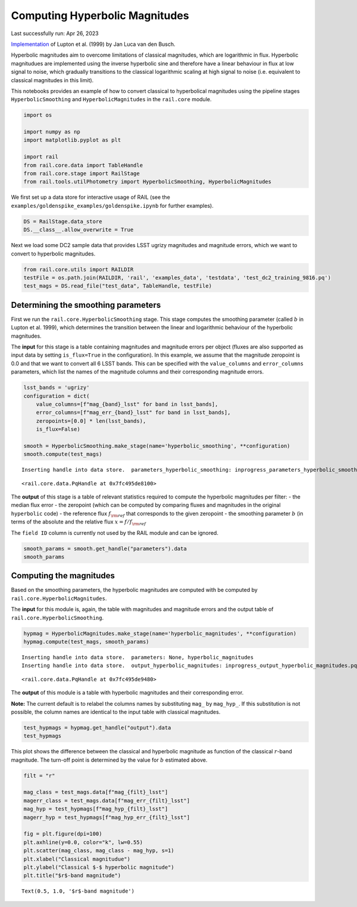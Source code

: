 Computing Hyperbolic Magnitudes
===============================

Last successfully run: Apr 26, 2023

`Implementation <https://github.com/jlvdb/hyperbolic>`__ of Lupton et
al. (1999) by Jan Luca van den Busch.

Hyperbolic magnitudes aim to overcome limitations of classical
magnitudes, which are logarithmic in flux. Hyperbolic magnitudues are
implemented using the inverse hyperbolic sine and therefore have a
linear behaviour in flux at low signal to noise, which gradually
transitions to the classical logarithmic scaling at high signal to noise
(i.e. equivalent to classical magnitudes in this limit).

This notebooks provides an example of how to convert classical to
hyperbolical magnitudes using the pipeline stages
``HyperbolicSmoothing`` and ``HyperbolicMagnitudes`` in the
``rail.core`` module.

.. code:: ipython3

    import os
    
    import numpy as np
    import matplotlib.pyplot as plt
    
    import rail
    from rail.core.data import TableHandle
    from rail.core.stage import RailStage
    from rail.tools.utilPhotometry import HyperbolicSmoothing, HyperbolicMagnitudes

We first set up a data store for interactive usage of RAIL (see the
``examples/goldenspike_examples/goldenspike.ipynb`` for further
examples).

.. code:: ipython3

    DS = RailStage.data_store
    DS.__class__.allow_overwrite = True

Next we load some DC2 sample data that provides LSST ugrizy magnitudes
and magnitude errors, which we want to convert to hyperbolic magnitudes.

.. code:: ipython3

    from rail.core.utils import RAILDIR
    testFile = os.path.join(RAILDIR, 'rail', 'examples_data', 'testdata', 'test_dc2_training_9816.pq')
    test_mags = DS.read_file("test_data", TableHandle, testFile)

Determining the smoothing parameters
------------------------------------

First we run the ``rail.core.HyperbolicSmoothing`` stage. This stage
computes the smoothing parameter (called :math:`b` in Lupton et
al. 1999), which determines the transition between the linear and
logarithmic behaviour of the hyperbolic magnitudes.

The **input** for this stage is a table containing magnitudes and
magnitude errors per object (fluxes are also supported as input data by
setting ``is_flux=True`` in the configuration). In this example, we
assume that the magnitude zeropoint is 0.0 and that we want to convert
all 6 LSST bands. This can be specified with the ``value_columns`` and
``error_columns`` parameters, which list the names of the magnitude
columns and their corresponding magnitude errors.

.. code:: ipython3

    lsst_bands = 'ugrizy'
    configuration = dict(
        value_columns=[f"mag_{band}_lsst" for band in lsst_bands],
        error_columns=[f"mag_err_{band}_lsst" for band in lsst_bands],
        zeropoints=[0.0] * len(lsst_bands),
        is_flux=False)
    
    smooth = HyperbolicSmoothing.make_stage(name='hyperbolic_smoothing', **configuration)
    smooth.compute(test_mags)


.. parsed-literal::

    Inserting handle into data store.  parameters_hyperbolic_smoothing: inprogress_parameters_hyperbolic_smoothing.pq, hyperbolic_smoothing




.. parsed-literal::

    <rail.core.data.PqHandle at 0x7fc495de8100>



The **output** of this stage is a table of relevant statistics required
to compute the hyperbolic magnitudes per filter: - the median flux error
- the zeropoint (which can be computed by comparing fluxes and
magnitudes in the original ``hyperbolic`` code) - the reference flux
:math:`f_{\rm ref}` that corresponds to the given zeropoint - the
smoothing parameter :math:`b` (in terms of the absolute and the relative
flux :math:`x = f / f_{\rm ref}`

The ``field ID`` column is currently not used by the RAIL module and can
be ignored.

.. code:: ipython3

    smooth_params = smooth.get_handle("parameters").data
    smooth_params




.. raw:: html

    <div>
    <style scoped>
        .dataframe tbody tr th:only-of-type {
            vertical-align: middle;
        }
    
        .dataframe tbody tr th {
            vertical-align: top;
        }
    
        .dataframe thead th {
            text-align: right;
        }
    </style>
    <table border="1" class="dataframe">
      <thead>
        <tr style="text-align: right;">
          <th></th>
          <th></th>
          <th>flux error</th>
          <th>zeropoint</th>
          <th>ref. flux</th>
          <th>b relative</th>
          <th>b absolute</th>
        </tr>
        <tr>
          <th>filter</th>
          <th>field ID</th>
          <th></th>
          <th></th>
          <th></th>
          <th></th>
          <th></th>
        </tr>
      </thead>
      <tbody>
        <tr>
          <th>mag_u_lsst</th>
          <th>0</th>
          <td>1.559839e-11</td>
          <td>0.0</td>
          <td>1.0</td>
          <td>1.625332e-11</td>
          <td>1.625332e-11</td>
        </tr>
        <tr>
          <th>mag_g_lsst</th>
          <th>0</th>
          <td>3.286980e-12</td>
          <td>0.0</td>
          <td>1.0</td>
          <td>3.424989e-12</td>
          <td>3.424989e-12</td>
        </tr>
        <tr>
          <th>mag_r_lsst</th>
          <th>0</th>
          <td>3.052049e-12</td>
          <td>0.0</td>
          <td>1.0</td>
          <td>3.180194e-12</td>
          <td>3.180194e-12</td>
        </tr>
        <tr>
          <th>mag_i_lsst</th>
          <th>0</th>
          <td>4.441195e-12</td>
          <td>0.0</td>
          <td>1.0</td>
          <td>4.627666e-12</td>
          <td>4.627666e-12</td>
        </tr>
        <tr>
          <th>mag_z_lsst</th>
          <th>0</th>
          <td>7.823318e-12</td>
          <td>0.0</td>
          <td>1.0</td>
          <td>8.151793e-12</td>
          <td>8.151793e-12</td>
        </tr>
        <tr>
          <th>mag_y_lsst</th>
          <th>0</th>
          <td>1.785106e-11</td>
          <td>0.0</td>
          <td>1.0</td>
          <td>1.860057e-11</td>
          <td>1.860057e-11</td>
        </tr>
      </tbody>
    </table>
    </div>



Computing the magnitudes
------------------------

Based on the smoothing parameters, the hyperbolic magnitudes are
computed with be computed by ``rail.core.HyperbolicMagnitudes``.

The **input** for this module is, again, the table with magnitudes and
magnitude errors and the output table of
``rail.core.HyperbolicSmoothing``.

.. code:: ipython3

    hypmag = HyperbolicMagnitudes.make_stage(name='hyperbolic_magnitudes', **configuration)
    hypmag.compute(test_mags, smooth_params)


.. parsed-literal::

    Inserting handle into data store.  parameters: None, hyperbolic_magnitudes
    Inserting handle into data store.  output_hyperbolic_magnitudes: inprogress_output_hyperbolic_magnitudes.pq, hyperbolic_magnitudes




.. parsed-literal::

    <rail.core.data.PqHandle at 0x7fc495de9480>



The **output** of this module is a table with hyperbolic magnitudes and
their corresponding error.

**Note:** The current default is to relabel the columns names by
substituting ``mag_`` by ``mag_hyp_``. If this substitution is not
possible, the column names are identical to the input table with
classical magnitudes.

.. code:: ipython3

    test_hypmags = hypmag.get_handle("output").data
    test_hypmags




.. raw:: html

    <div>
    <style scoped>
        .dataframe tbody tr th:only-of-type {
            vertical-align: middle;
        }
    
        .dataframe tbody tr th {
            vertical-align: top;
        }
    
        .dataframe thead th {
            text-align: right;
        }
    </style>
    <table border="1" class="dataframe">
      <thead>
        <tr style="text-align: right;">
          <th></th>
          <th>mag_hyp_u_lsst</th>
          <th>mag_hyp_err_u_lsst</th>
          <th>mag_hyp_g_lsst</th>
          <th>mag_hyp_err_g_lsst</th>
          <th>mag_hyp_r_lsst</th>
          <th>mag_hyp_err_r_lsst</th>
          <th>mag_hyp_i_lsst</th>
          <th>mag_hyp_err_i_lsst</th>
          <th>mag_hyp_z_lsst</th>
          <th>mag_hyp_err_z_lsst</th>
          <th>mag_hyp_y_lsst</th>
          <th>mag_hyp_err_y_lsst</th>
        </tr>
      </thead>
      <tbody>
        <tr>
          <th>0</th>
          <td>18.040370</td>
          <td>0.005046</td>
          <td>16.960892</td>
          <td>0.005001</td>
          <td>16.653413</td>
          <td>0.005001</td>
          <td>16.506310</td>
          <td>0.005001</td>
          <td>16.466378</td>
          <td>0.005001</td>
          <td>16.423906</td>
          <td>0.005003</td>
        </tr>
        <tr>
          <th>1</th>
          <td>21.615533</td>
          <td>0.009551</td>
          <td>20.709402</td>
          <td>0.005084</td>
          <td>20.533851</td>
          <td>0.005048</td>
          <td>20.437566</td>
          <td>0.005075</td>
          <td>20.408885</td>
          <td>0.005193</td>
          <td>20.388203</td>
          <td>0.005804</td>
        </tr>
        <tr>
          <th>2</th>
          <td>21.851866</td>
          <td>0.011146</td>
          <td>20.437067</td>
          <td>0.005057</td>
          <td>19.709715</td>
          <td>0.005015</td>
          <td>19.312630</td>
          <td>0.005016</td>
          <td>18.953412</td>
          <td>0.005023</td>
          <td>18.770441</td>
          <td>0.005063</td>
        </tr>
        <tr>
          <th>3</th>
          <td>19.976499</td>
          <td>0.005477</td>
          <td>19.128676</td>
          <td>0.005011</td>
          <td>18.803485</td>
          <td>0.005005</td>
          <td>18.619996</td>
          <td>0.005007</td>
          <td>18.546590</td>
          <td>0.005014</td>
          <td>18.479452</td>
          <td>0.005041</td>
        </tr>
        <tr>
          <th>4</th>
          <td>22.294717</td>
          <td>0.015481</td>
          <td>21.242782</td>
          <td>0.005182</td>
          <td>20.911803</td>
          <td>0.005084</td>
          <td>20.731707</td>
          <td>0.005118</td>
          <td>20.700288</td>
          <td>0.005308</td>
          <td>20.644994</td>
          <td>0.006211</td>
        </tr>
        <tr>
          <th>...</th>
          <td>...</td>
          <td>...</td>
          <td>...</td>
          <td>...</td>
          <td>...</td>
          <td>...</td>
          <td>...</td>
          <td>...</td>
          <td>...</td>
          <td>...</td>
          <td>...</td>
          <td>...</td>
        </tr>
        <tr>
          <th>10220</th>
          <td>25.732646</td>
          <td>0.301680</td>
          <td>25.301790</td>
          <td>0.047027</td>
          <td>25.099622</td>
          <td>0.036055</td>
          <td>25.180361</td>
          <td>0.055825</td>
          <td>25.295404</td>
          <td>0.108750</td>
          <td>25.229366</td>
          <td>0.226270</td>
        </tr>
        <tr>
          <th>10221</th>
          <td>25.251545</td>
          <td>0.205102</td>
          <td>24.512358</td>
          <td>0.023323</td>
          <td>24.345662</td>
          <td>0.018623</td>
          <td>24.434138</td>
          <td>0.028559</td>
          <td>24.547622</td>
          <td>0.055349</td>
          <td>24.678486</td>
          <td>0.140864</td>
        </tr>
        <tr>
          <th>10222</th>
          <td>25.147493</td>
          <td>0.187751</td>
          <td>24.113802</td>
          <td>0.016640</td>
          <td>23.828346</td>
          <td>0.012276</td>
          <td>23.711119</td>
          <td>0.015380</td>
          <td>23.755514</td>
          <td>0.027202</td>
          <td>23.830545</td>
          <td>0.065739</td>
        </tr>
        <tr>
          <th>10223</th>
          <td>26.305978</td>
          <td>0.435503</td>
          <td>25.067304</td>
          <td>0.038089</td>
          <td>24.770026</td>
          <td>0.026890</td>
          <td>24.586800</td>
          <td>0.032711</td>
          <td>24.781555</td>
          <td>0.068406</td>
          <td>24.653411</td>
          <td>0.137773</td>
        </tr>
        <tr>
          <th>10224</th>
          <td>26.429216</td>
          <td>0.461142</td>
          <td>25.548904</td>
          <td>0.058784</td>
          <td>24.983338</td>
          <td>0.032494</td>
          <td>24.889564</td>
          <td>0.042924</td>
          <td>24.836702</td>
          <td>0.071907</td>
          <td>24.752944</td>
          <td>0.150422</td>
        </tr>
      </tbody>
    </table>
    <p>10225 rows × 12 columns</p>
    </div>



This plot shows the difference between the classical and hyperbolic
magnitude as function of the classical :math:`r`-band magnitude. The
turn-off point is determined by the value for :math:`b` estimated above.

.. code:: ipython3

    filt = "r"
    
    mag_class = test_mags.data[f"mag_{filt}_lsst"]
    magerr_class = test_mags.data[f"mag_err_{filt}_lsst"]
    mag_hyp = test_hypmags[f"mag_hyp_{filt}_lsst"]
    magerr_hyp = test_hypmags[f"mag_hyp_err_{filt}_lsst"]
    
    fig = plt.figure(dpi=100)
    plt.axhline(y=0.0, color="k", lw=0.55)
    plt.scatter(mag_class, mag_class - mag_hyp, s=1)
    plt.xlabel("Classical magnitudue")
    plt.ylabel("Classical $-$ hyperbolic magnitude")
    plt.title("$r$-band magnitude")




.. parsed-literal::

    Text(0.5, 1.0, '$r$-band magnitude')




.. image:: ../../../docs/rendered/core_examples/hyperbolic_magnitude_test_files/../../../docs/rendered/core_examples/hyperbolic_magnitude_test_16_1.png


